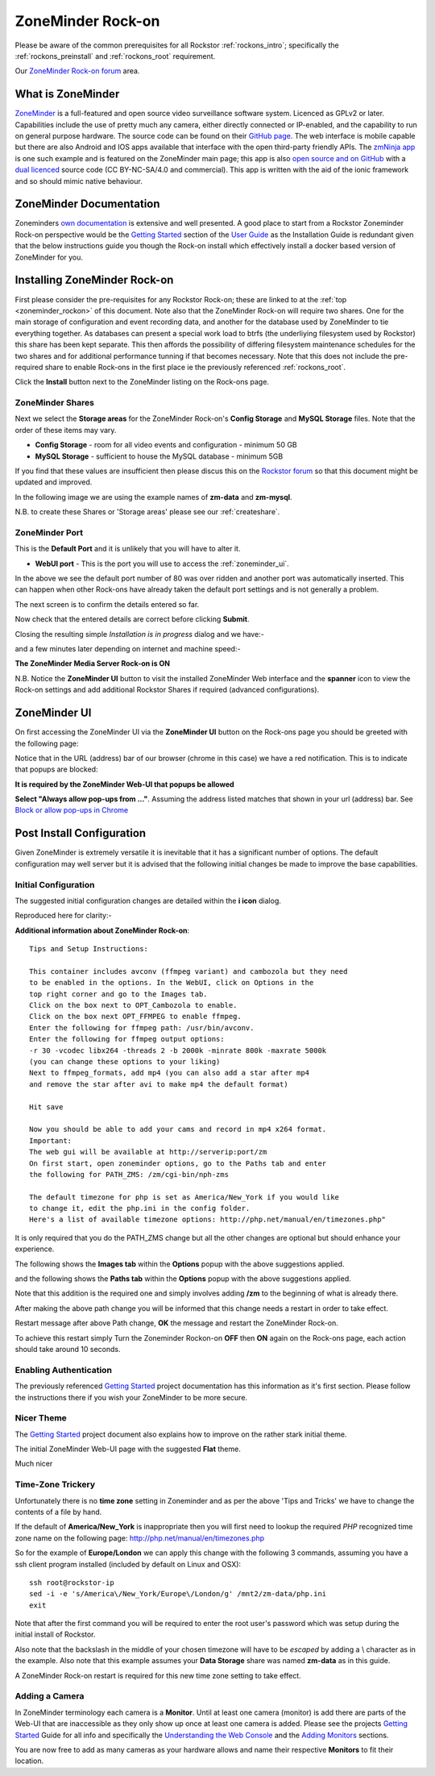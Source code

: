 .. _zoneminder_rockon:

ZoneMinder Rock-on
==================

Please be aware of the common prerequisites for all Rockstor :ref:`rockons_intro`;
specifically the :ref:`rockons_preinstall` and :ref:`rockons_root`
requirement.

Our `ZoneMinder Rock-on forum <https://forum.rockstor.com/t/zoneminder-rock-on/1899>`_ area.

.. _zoneminder_whatis:

What is ZoneMinder
------------------

`ZoneMinder <https://zoneminder.com/>`_ is a full-featured and open source video
surveillance software system. Licenced as GPLv2 or later. Capabilities include
the use of pretty much any camera, either directly connected or IP-enabled, and
the capability to run on general purpose hardware. The source code can be found
on their `GitHub page <https://github.com/ZoneMinder/ZoneMinder/>`_.
The web interface is mobile capable but there are also Android and IOS apps
available that interface with the open third-party friendly APIs. The
`zmNinja app <https://pliablepixels.github.io/>`_ is one such example and is
featured on the ZoneMinder main page; this app is also
`open source and on GitHub <https://github.com/pliablepixels/zmNinja>`_
with a `dual licenced <https://github.com/pliablepixels/zmNinja/blob/master/LICENSE>`_
source code (CC BY-NC-SA/4.0 and commercial). This app is written with the aid
of the ionic framework and so should mimic native behaviour.

.. _zoneminder_doc:

ZoneMinder Documentation
------------------------

Zoneminders `own documentation <https://zoneminder.readthedocs.io/en/latest/index.html>`_
is extensive and well presented. A good place to start from a Rockstor
Zoneminder Rock-on perspective would be the
`Getting Started <https://zoneminder.readthedocs.io/en/latest/userguide/gettingstarted.html>`_
section of the `User Guide <https://zoneminder.readthedocs.io/en/latest/userguide/index.html>`_
as the Installation Guide is redundant given that the below instructions guide
you though the Rock-on install which effectively install a docker based version
of ZoneMinder for you.


.. _zoneminder_install:

Installing ZoneMinder Rock-on
-----------------------------

First please consider the pre-requisites for any Rockstor Rock-on; these
are linked to at the :ref:`top <zoneminder_rockon>` of this document. Note also
that the ZoneMinder Rock-on will require two shares. One for the main storage of
configuration and event recording data, and another for the database used by
ZoneMinder to tie everything together. As databases can present a special work
load to btrfs (the underliying filesystem used by Rockstor) this share has been
kept separate. This then affords the possibility of differing filesystem
maintenance schedules for the two shares and for additional performance tunning
if that becomes necessary. Note that this does not include the pre-required
share to enable Rock-ons in the first place ie the previously referenced
:ref:`rockons_root`.

.. image:: zoneminder_install.png
   :scale: 80%
   :align: center

Click the **Install** button next to the ZoneMinder listing on the Rock-ons page.

.. _zoneminder_shares:

ZoneMinder Shares
^^^^^^^^^^^^^^^^^

Next we select the **Storage areas** for the ZoneMinder Rock-on's
**Config Storage** and **MySQL Storage** files. Note that the order of these
items may vary.

* **Config Storage** - room for all video events and configuration - minimum 50 GB
* **MySQL Storage** - sufficient to house the MySQL database - minimum 5GB

If you find that these values are insufficient then please discus this on the
`Rockstor forum <https://forum.rockstor.com/t/zoneminder-rock-on/1899>`_
so that this document might be updated and improved.

In the following image we are using the example names of **zm-data** and
**zm-mysql**.

.. image:: zoneminder_shares.png
   :scale: 80%
   :align: center

N.B. to create these Shares or 'Storage areas' please see our
:ref:`createshare`.

.. _zoneminder_port:

ZoneMinder Port
^^^^^^^^^^^^^^^

This is the **Default Port** and it is unlikely that you will have to alter it.

* **WebUI port** - This is the port you will use to access the :ref:`zoneminder_ui`.

.. image:: zoneminder_port.png
   :scale: 80%
   :align: center

In the above we see the default port number of 80 was over ridden and
another port was automatically inserted. This can happen when other
Rock-ons have already taken the default port settings and is not generally a
problem.

The next screen is to confirm the details entered so far.

.. image:: zoneminder_verify.png
   :scale: 80%
   :align: center

Now check that the entered details are correct before clicking **Submit**.

Closing the resulting simple *Installation is in progress* dialog and we have:-

.. image:: zoneminder_installing.png
   :scale: 80%
   :align: center

and a few minutes later depending on internet and machine speed:-

**The ZoneMinder Media Server Rock-on is ON**

.. image:: zoneminder_on.png
   :scale: 80%
   :align: center

N.B. Notice the **ZoneMinder UI** button to visit the installed ZoneMinder Web
interface and the **spanner** icon to view the Rock-on settings and add
additional Rockstor Shares if required (advanced configurations).

.. _zoneminder_ui:

ZoneMinder UI
-------------

On first accessing the ZoneMinder UI via the **ZoneMinder UI** button on the
Rock-ons page you should be greeted with the following page:

.. image:: zoneminder_ui_popups_blocked.png
   :scale: 80%
   :align: center

Notice that in the URL (address) bar of our browser (chrome in this case) we
have a red notification. This is to indicate that popups are blocked:

**It is required by the ZoneMinder Web-UI that popups be allowed**

.. image:: zoneminder_ui_popups_unblocking.png
   :scale: 80%
   :align: center

**Select "Always allow pop-ups from ..."**. Assuming the address listed
matches that shown in your url (address) bar. See `Block or allow pop-ups
in Chrome <https://support.google.com/chrome/answer/95472?co=GENIE.Platform%3DDesktop&hl=en-GB>`_

.. _zoneminder_config:

Post Install Configuration
--------------------------

Given ZoneMinder is extremely versatile it is inevitable that it has a
significant number of options. The default configuration may well server but it
is advised that the following initial changes be made to improve the base
capabilities.

Initial Configuration
^^^^^^^^^^^^^^^^^^^^^

The suggested initial configuration changes are detailed within the **i icon**
dialog.

.. image:: zoneminder_info.png
   :scale: 80%
   :align: center

Reproduced here for clarity:-

**Additional information about ZoneMinder Rock-on**::

   Tips and Setup Instructions:

   This container includes avconv (ffmpeg variant) and cambozola but they need
   to be enabled in the options. In the WebUI, click on Options in the
   top right corner and go to the Images tab.
   Click on the box next to OPT_Cambozola to enable.
   Click on the box next OPT_FFMPEG to enable ffmpeg.
   Enter the following for ffmpeg path: /usr/bin/avconv.
   Enter the following for ffmpeg output options:
   -r 30 -vcodec libx264 -threads 2 -b 2000k -minrate 800k -maxrate 5000k
   (you can change these options to your liking)
   Next to ffmpeg_formats, add mp4 (you can also add a star after mp4
   and remove the star after avi to make mp4 the default format)

   Hit save

   Now you should be able to add your cams and record in mp4 x264 format.
   Important:
   The web gui will be available at http://serverip:port/zm
   On first start, open zoneminder options, go to the Paths tab and enter
   the following for PATH_ZMS: /zm/cgi-bin/nph-zms

   The default timezone for php is set as America/New_York if you would like
   to change it, edit the php.ini in the config folder.
   Here's a list of available timezone options: http://php.net/manual/en/timezones.php"

It is only required that you do the PATH_ZMS change but all the other changes
are optional but should enhance your experience.

The following shows the **Images tab** within the **Options** popup with the
above suggestions applied.

.. image:: zoneminder_options_images.png
   :scale: 80%
   :align: center

and the following shows the **Paths tab** within the **Options** popup with the
above suggestions applied.

.. image:: zoneminder_options_path_change.png
   :scale: 80%
   :align: center

Note that this addition is the required one and simply involves adding **/zm**
to the beginning of what is already there.

After making the above path change you will be informed that this change needs
a restart in order to take effect.

.. image:: zoneminder_path_change_restart_message.png
   :scale: 80%
   :align: center

Restart message after above Path change, **OK** the message and restart the
ZoneMinder Rock-on.

To achieve this restart simply Turn the Zoneminder Rockon-on **OFF** then **ON**
again on the Rock-ons page, each action should take around 10 seconds.

.. _zoneminder_auth:

Enabling Authentication
^^^^^^^^^^^^^^^^^^^^^^^

The previously referenced `Getting Started <https://zoneminder.readthedocs.io/en/latest/userguide/gettingstarted.html>`_
project documentation has this information as it's first section. Please follow
the instructions there if you wish your ZoneMinder to be more secure.

.. _zoneminder_theme:

Nicer Theme
^^^^^^^^^^^

The `Getting Started <https://zoneminder.readthedocs.io/en/latest/userguide/gettingstarted.html>`_
project document also explains how to improve on the rather stark initial theme.

The initial ZoneMinder Web-UI page with the suggested **Flat** theme.

.. image:: zoneminder_ui_flat.png
   :scale: 80%
   :align: center

Much nicer

.. _zoneminder_timezone:

Time-Zone Trickery
^^^^^^^^^^^^^^^^^^

Unfortunately there is no **time zone** setting in Zoneminder and as per the
above 'Tips and Tricks' we have to change the contents of a file by hand.

If the default of **America/New_York** is inappropriate then you will first
need to lookup the required *PHP* recognized time zone name on the following
page: http://php.net/manual/en/timezones.php

So for the example of **Europe/London** we can apply this change with the
following 3 commands, assuming you have a ssh client program installed
(included by default on Linux and OSX)::

   ssh root@rockstor-ip
   sed -i -e 's/America\/New_York/Europe\/London/g' /mnt2/zm-data/php.ini
   exit

Note that after the first command you will be required to enter the root user's
password which was setup during the initial install of Rockstor.

Also note that the backslash in the middle of your chosen timezone will have to
be *escaped* by adding a \\ character as in the example. Also note that this
example assumes your **Data Storage** share was named **zm-data** as in this
guide.

A ZoneMinder Rock-on restart is required for this new time zone setting to take
effect.

.. _zoneminder_camera:

Adding a Camera
^^^^^^^^^^^^^^^

In ZoneMinder terminology each camera is a **Monitor**. Until at least one
camera (monitor) is add there are parts of the Web-UI that are inaccessible as
they only show up once at least one camera is added. Please see the projects
`Getting Started <https://zoneminder.readthedocs.io/en/latest/userguide/gettingstarted.html>`_
Guide for all info and specifically the
`Understanding the Web Console <https://zoneminder.readthedocs.io/en/latest/userguide/gettingstarted.html#understanding-the-web-console>`_
and the
`Adding Monitors <https://zoneminder.readthedocs.io/en/latest/userguide/gettingstarted.html#adding-monitors>`_
sections.

You are now free to add as many cameras as your hardware allows and name their
respective **Monitors** to fit their location.
